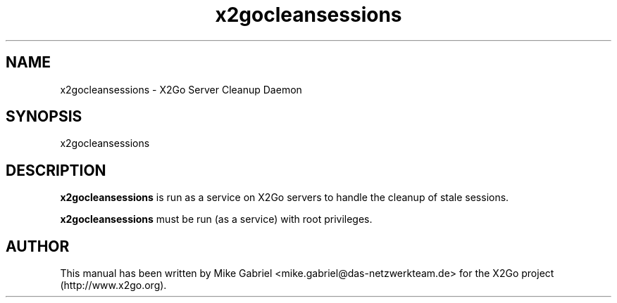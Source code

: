 '\" -*- coding: utf-8 -*-
.if \n(.g .ds T< \\FC
.if \n(.g .ds T> \\F[\n[.fam]]
.de URL
\\$2 \(la\\$1\(ra\\$3
..
.if \n(.g .mso www.tmac
.TH x2gocleansessions 8 "Sep 2012" "Version 4.0.x.y" "X2Go Server Tool"
.SH NAME
x2gocleansessions \- X2Go Server Cleanup Daemon
.SH SYNOPSIS
'nh
.fi
.ad l
x2gocleansessions

.SH DESCRIPTION
\fBx2gocleansessions\fR is run as a service on X2Go servers to handle the cleanup of stale sessions.
.PP
\fBx2gocleansessions\fR must be run (as a service) with root privileges.
.SH AUTHOR
This manual has been written by Mike Gabriel <mike.gabriel@das-netzwerkteam.de> for the X2Go project
(http://www.x2go.org).
